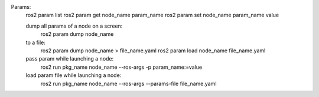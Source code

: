 Params:
    ros2 param list
    ros2 param get node_name param_name
    ros2 param set node_name param_name value
    
    dump all params of a node on a screen:
        ros2 param dump node_name
    to a file:
        ros2 param dump node_name > file_name.yaml
        ros2 param load node_name file_name.yaml

    pass param while launching a node:
        ros2 run pkg_name node_name --ros-args -p param_name:=value
    load param file while launching a node:
        ros2 run pkg_name node_name --ros-args --params-file file_name.yaml